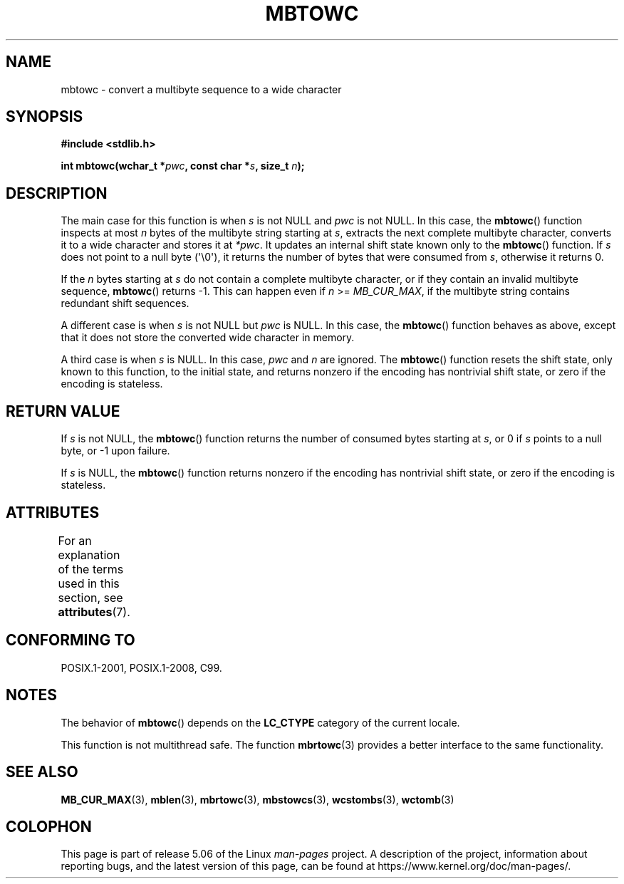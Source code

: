 .\" Copyright (c) Bruno Haible <haible@clisp.cons.org>
.\"
.\" %%%LICENSE_START(GPLv2+_DOC_ONEPARA)
.\" This is free documentation; you can redistribute it and/or
.\" modify it under the terms of the GNU General Public License as
.\" published by the Free Software Foundation; either version 2 of
.\" the License, or (at your option) any later version.
.\" %%%LICENSE_END
.\"
.\" References consulted:
.\"   GNU glibc-2 source code and manual
.\"   Dinkumware C library reference http://www.dinkumware.com/
.\"   OpenGroup's Single UNIX specification http://www.UNIX-systems.org/online.html
.\"   ISO/IEC 9899:1999
.\"
.TH MBTOWC 3  2019-03-06 "GNU" "Linux Programmer's Manual"
.SH NAME
mbtowc \- convert a multibyte sequence to a wide character
.SH SYNOPSIS
.nf
.B #include <stdlib.h>
.PP
.BI "int mbtowc(wchar_t *" pwc ", const char *" s ", size_t " n );
.fi
.SH DESCRIPTION
The main case for this function is when
.IR s
is not NULL and
.I pwc
is
not NULL.
In this case, the
.BR mbtowc ()
function inspects at most
.I n
bytes of the multibyte string starting at
.IR s ,
extracts the next complete
multibyte character, converts it to a wide character and stores it at
.IR *pwc .
It updates an internal shift state known only to the
.BR mbtowc ()
function.
If
.I s
does not point to a null byte (\(aq\e0\(aq), it returns the number
of bytes that were consumed from
.IR s ,
otherwise it returns 0.
.PP
If the
.IR n
bytes starting at
.I s
do not contain a complete multibyte
character, or if they contain an invalid multibyte sequence,
.BR mbtowc ()
returns \-1.
This can happen even if
.I n
>=
.IR MB_CUR_MAX ,
if the multibyte string contains redundant shift sequences.
.PP
A different case is when
.IR s
is not NULL but
.I pwc
is NULL.
In this case, the
.BR mbtowc ()
function behaves as above, except that it does not
store the converted wide character in memory.
.PP
A third case is when
.I s
is NULL.
In this case,
.IR pwc
and
.I n
are
ignored.
The
.BR mbtowc ()
function
.\" The Dinkumware doc and the Single UNIX specification say this, but
.\" glibc doesn't implement this.
resets the shift state, only known to this function,
to the initial state, and
returns nonzero if the encoding has nontrivial shift state, or zero if the
encoding is stateless.
.SH RETURN VALUE
If
.I s
is not NULL, the
.BR mbtowc ()
function returns the number of
consumed bytes starting at
.IR s ,
or 0 if
.I s
points to a null byte,
or \-1 upon failure.
.PP
If
.I s
is NULL, the
.BR mbtowc ()
function
returns nonzero if the encoding
has nontrivial shift state, or zero if the encoding is stateless.
.SH ATTRIBUTES
For an explanation of the terms used in this section, see
.BR attributes (7).
.TS
allbox;
lb lb lb
l l l.
Interface	Attribute	Value
T{
.BR mbtowc ()
T}	Thread safety	MT-Unsafe race
.TE
.SH CONFORMING TO
POSIX.1-2001, POSIX.1-2008, C99.
.SH NOTES
The behavior of
.BR mbtowc ()
depends on the
.B LC_CTYPE
category of the
current locale.
.PP
This function is not multithread safe.
The function
.BR mbrtowc (3)
provides
a better interface to the same functionality.
.SH SEE ALSO
.BR MB_CUR_MAX (3),
.BR mblen (3),
.BR mbrtowc (3),
.BR mbstowcs (3),
.BR wcstombs (3),
.BR wctomb (3)
.SH COLOPHON
This page is part of release 5.06 of the Linux
.I man-pages
project.
A description of the project,
information about reporting bugs,
and the latest version of this page,
can be found at
\%https://www.kernel.org/doc/man\-pages/.
